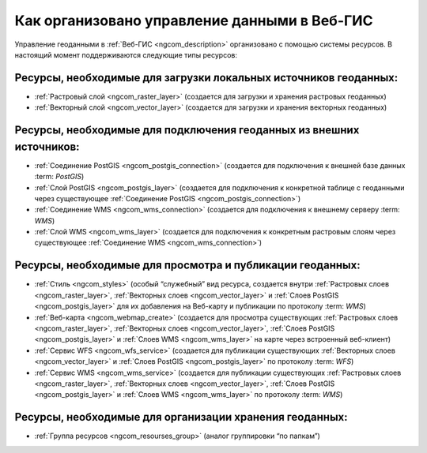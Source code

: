 .. _ngcom_resourses_list:

Как организовано управление данными в Веб-ГИС
=====================================================================

Управление геоданными в :ref:`Веб-ГИС <ngcom_description>` организовано с помощью системы ресурсов. В настоящий момент поддерживаются следующие типы ресурсов:

Ресурсы, необходимые для загрузки локальных источников геоданных:
~~~~~~~~~~~~~~~~~~~~~~~~~~~~~~~~~~~~~~~~~~~~~~~~~~~~~~~~~~~~~~~~~~~~~

* :ref:`Растровый слой <ngcom_raster_layer>` (создается для загрузки и хранения растровых геоданных)
* :ref:`Векторный слой <ngcom_vector_layer>`  (создается для загрузки и хранения векторных геоданных)

Ресурсы, необходимые для подключения геоданных из внешних источников:
~~~~~~~~~~~~~~~~~~~~~~~~~~~~~~~~~~~~~~~~~~~~~~~~~~~~~~~~~~~~~~~~~~~~~

* :ref:`Соединение PostGIS <ngcom_postgis_connection>` (создается для подключения к внешней базе данных :term: `PostGIS`)
* :ref:`Слой PostGIS <ngcom_postgis_layer>` (создается для подключения к конкретной таблице с геоданными через существующее :ref:`Соединение PostGIS <ngcom_postgis_connection>`)
* :ref:`Соединение WMS <ngcom_wms_connection>` (создается для подключения к внешнему серверу :term: `WMS`)
* :ref:`Слой WMS <ngcom_wms_layer>` (создается для подключения к конкретным растровым слоям через существующее :ref:`Соединение WMS <ngcom_wms_connection>`)

Ресурсы, необходимые для просмотра и публикации геоданных:
~~~~~~~~~~~~~~~~~~~~~~~~~~~~~~~~~~~~~~~~~~~~~~~~~~~~~~~~~~~~~~~~~~~~~
* :ref:`Стиль <ngcom_styles>` (особый “служебный” вид ресурса, создается внутри :ref:`Растровых слоев <ngcom_raster_layer>`, :ref:`Векторных слоев <ngcom_vector_layer>` и :ref:`Слоев PostGIS <ngcom_postgis_layer>` для их добавления на Веб-карту и публикации по протоколу :term: `WMS`) 
* :ref:`Веб-карта <ngcom_webmap_create>` (создается для просмотра существующих :ref:`Растровых слоев <ngcom_raster_layer>`, :ref:`Векторных слоев <ngcom_vector_layer>`, :ref:`Слоев PostGIS <ngcom_postgis_layer>` и :ref:`Слоев WMS <ngcom_wms_layer>` на карте через встроенный веб-клиент) 
* :ref:`Сервис WFS <ngcom_wfs_service>` (создается для публикации существующих :ref:`Векторных слоев <ngcom_vector_layer>` и :ref:`Слоев PostGIS <ngcom_postgis_layer>` по протоколу :term: `WFS`) 
* :ref:`Сервис WMS <ngcom_wms_service>` (создается для публикации существующих :ref:`Растровых слоев <ngcom_raster_layer>`, :ref:`Векторных слоев <ngcom_vector_layer>`, :ref:`Слоев PostGIS <ngcom_postgis_layer>` и :ref:`Слоев WMS <ngcom_wms_layer>` по протоколу :term: `WMS`)

Ресурсы, необходимые для организации хранения геоданных:
~~~~~~~~~~~~~~~~~~~~~~~~~~~~~~~~~~~~~~~~~~~~~~~~~~~~~~~~~~~~~~~~~~~~~
* :ref:`Группа ресурсов <ngcom_resourses_group>` (аналог группировки “по папкам”)
